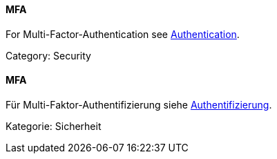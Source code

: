 // tag::EN[]
==== MFA

For Multi-Factor-Authentication see <<term-authentication,Authentication>>.

Category: Security

// end::EN[]

// tag::DE[]
==== MFA

Für Multi-Faktor-Authentifizierung siehe <<term-authentication,Authentifizierung>>.

Kategorie: Sicherheit

// end::DE[]

